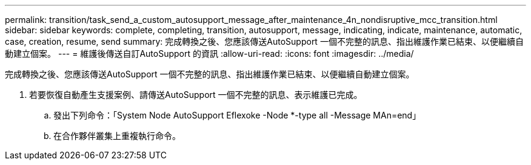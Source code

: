 ---
permalink: transition/task_send_a_custom_autosupport_message_after_maintenance_4n_nondisruptive_mcc_transition.html 
sidebar: sidebar 
keywords: complete, completing, transition, autosupport, message, indicating, indicate, maintenance, automatic, case, creation, resume, send 
summary: 完成轉換之後、您應該傳送AutoSupport 一個不完整的訊息、指出維護作業已結束、以便繼續自動建立個案。 
---
= 維護後傳送自訂AutoSupport 的資訊
:allow-uri-read: 
:icons: font
:imagesdir: ../media/


[role="lead"]
完成轉換之後、您應該傳送AutoSupport 一個不完整的訊息、指出維護作業已結束、以便繼續自動建立個案。

. 若要恢復自動產生支援案例、請傳送AutoSupport 一個不完整的訊息、表示維護已完成。
+
.. 發出下列命令：「System Node AutoSupport Eflexoke -Node *-type all -Message MAn=end」
.. 在合作夥伴叢集上重複執行命令。



